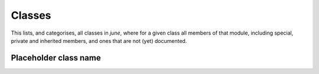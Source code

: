 Classes
-------

This lists, and categorises, all classes in `june`, where for a given
class all members of that module, including special, private and inherited
members, and ones that are not (yet) documented.


Placeholder class name
^^^^^^^^^^^^^^^^^^^^^^

.. autosummary::
   :toctree: _autosummary
   :template: class.rst

   june.activity.activity_manager_box.ActivityManagerBox
